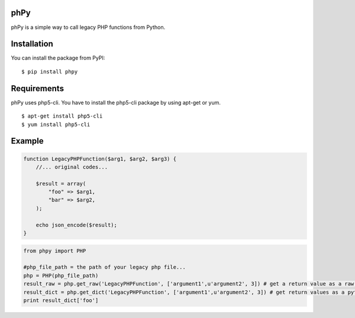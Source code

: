 phPy
====

phPy is a simple way to call legacy PHP functions from Python.


Installation
=============
You can install the package from PyPI::

    $ pip install phpy


Requirements
============
phPy uses php5-cli. You have to install the php5-cli package by using apt-get or yum. ::

    $ apt-get install php5-cli 
    $ yum install php5-cli 


Example
=======
.. code-block:: php

    function LegacyPHPFunction($arg1, $arg2, $arg3) {
        //... original codes...

        $result = array(
            "foo" => $arg1,
            "bar" => $arg2,
        );

        echo json_encode($result);
    }


.. code-block:: python

    from phpy import PHP

    #php_file_path = the path of your legacy php file...
    php = PHP(php_file_path)
    result_raw = php.get_raw('LegacyPHPFunction', ['argument1',u'argument2', 3]) # get a return value as a raw string
    result_dict = php.get_dict('LegacyPHPFunction', ['argument1',u'argument2', 3]) # get return values as a python dictionary
    print result_dict['foo']